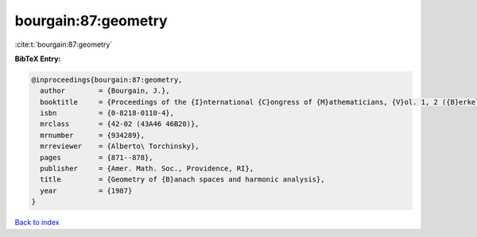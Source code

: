 bourgain:87:geometry
====================

:cite:t:`bourgain:87:geometry`

**BibTeX Entry:**

.. code-block:: bibtex

   @inproceedings{bourgain:87:geometry,
     author        = {Bourgain, J.},
     booktitle     = {Proceedings of the {I}nternational {C}ongress of {M}athematicians, {V}ol. 1, 2 ({B}erkeley, {C}alif., 1986)},
     isbn          = {0-8218-0110-4},
     mrclass       = {42-02 (43A46 46B20)},
     mrnumber      = {934289},
     mrreviewer    = {Alberto\ Torchinsky},
     pages         = {871--878},
     publisher     = {Amer. Math. Soc., Providence, RI},
     title         = {Geometry of {B}anach spaces and harmonic analysis},
     year          = {1987}
   }

`Back to index <../By-Cite-Keys.html>`_
